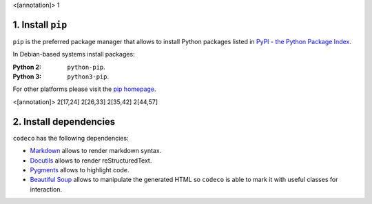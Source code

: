 <[annotation]> 1

1. Install ``pip``
==================

``pip`` is the preferred package manager that allows to install Python packages
listed in `PyPI - the Python Package Index <https://pypi.python.org/pypi>`_.

In Debian-based systems install packages:

:Python 2: ``python-pip``.
:Python 3: ``python3-pip``.

For other platforms please visit the
`pip homepage <http://www.pip-installer.org/>`_.


<[annotation]> 2[17,24] 2[26,33] 2[35,42] 2[44,57]

2. Install dependencies
=======================

``codeco`` has the following dependencies:

- `Markdown <https://pythonhosted.org/Markdown/>`_
  allows to render markdown syntax.
- `Docutils <http://docutils.sourceforge.net/docs/index.html>`_
  allows to render reStructuredText.
- `Pygments <http://pygments.org/>`_
  allows to highlight code.
- `Beautiful Soup <http://www.crummy.com/software/BeautifulSoup/bs4/doc/>`_
  allows to manipulate the generated HTML so ``codeco`` is able to mark it with
  useful classes for interaction.

